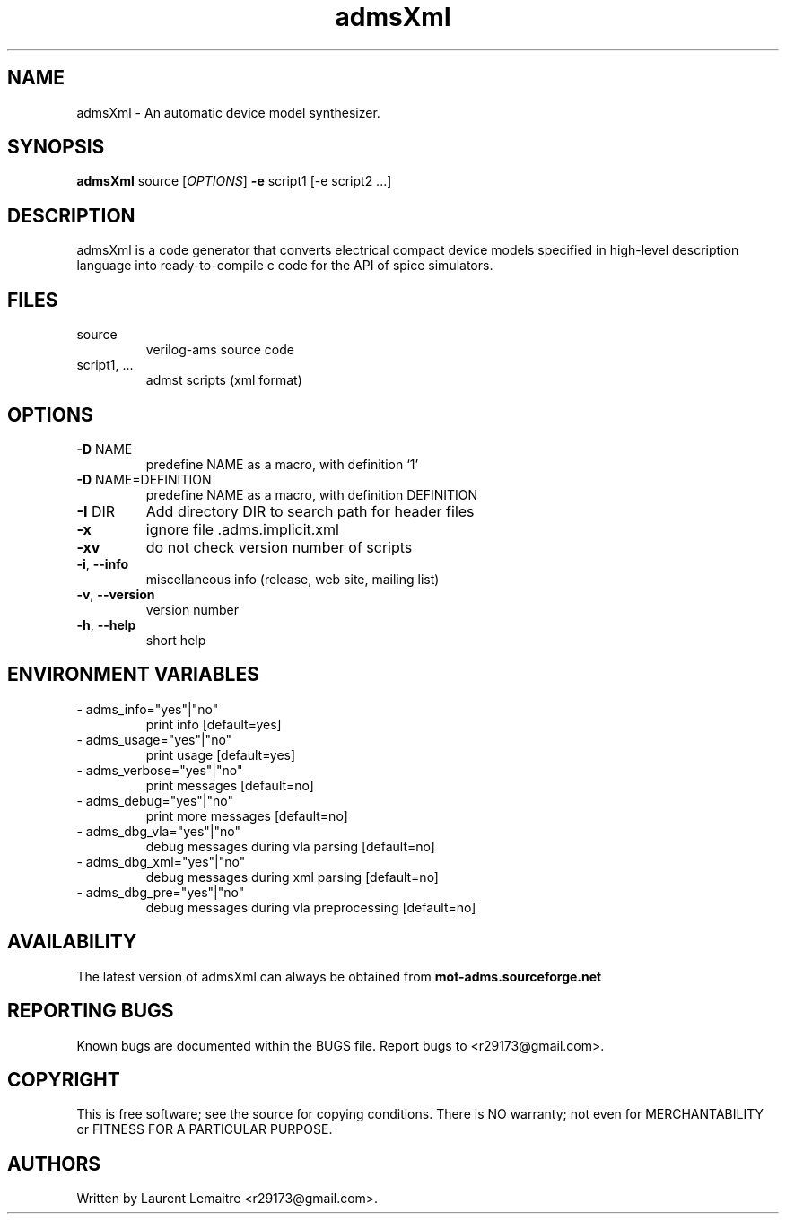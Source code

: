 .TH admsXml "1" "September 2008" "Debian/GNU Linux" "User Commands"
.SH NAME
admsXml \- An automatic device model synthesizer.
.SH SYNOPSIS
.B admsXml
source [\fIOPTIONS\fR] \fB\-e\fR script1 [\-e script2 ...]
.SH DESCRIPTION
admsXml is a code generator that converts electrical compact
device models specified in high-level description language
into ready-to-compile c code for the API of spice simulators.
.SH FILES
.TP
\fR source
verilog\-ams source code
.TP
\fR script1, ...
admst scripts (xml format)
.SH OPTIONS
.TP
\fB\-D\fR NAME
predefine NAME as a macro, with definition `1'
.TP
\fB\-D\fR NAME=DEFINITION
predefine NAME as a macro, with definition DEFINITION
.TP
\fB\-I\fR DIR
Add directory DIR to search path for header files
.TP
\fB\-x\fR
ignore file .adms.implicit.xml
.TP
\fB\-xv\fR
do not check version number of scripts
.TP
\fB\-i\fR, \fB\-\-info\fR
miscellaneous info (release, web site, mailing list)
.TP
\fB\-v\fR, \fB\-\-version\fR
version number
.TP
\fB\-h\fR, \fB\-\-help\fR
short help
.SH ENVIRONMENT VARIABLES
.TP
\- adms_info="yes"|"no"
print info [default=yes]
.TP
\- adms_usage="yes"|"no"
print usage [default=yes]
.TP
\- adms_verbose="yes"|"no"
print messages [default=no]
.TP
\- adms_debug="yes"|"no"
print more messages [default=no]
.TP
\- adms_dbg_vla="yes"|"no"
debug messages during vla parsing [default=no]
.TP
\- adms_dbg_xml="yes"|"no"
debug messages during xml parsing [default=no]
.TP
\- adms_dbg_pre="yes"|"no"
debug messages during vla preprocessing [default=no]
.SH AVAILABILITY
The latest version of admsXml can always be obtained from \fBmot-adms.sourceforge.net\fR
.SH "REPORTING BUGS"
Known bugs are documented within the BUGS file.  Report bugs to
<r29173@gmail.com>.
.SH COPYRIGHT
.PP
This is free software; see the source for copying conditions.  There is NO
warranty; not even for MERCHANTABILITY or FITNESS FOR A PARTICULAR PURPOSE.
.SH AUTHORS
Written by Laurent Lemaitre <r29173@gmail.com>.
